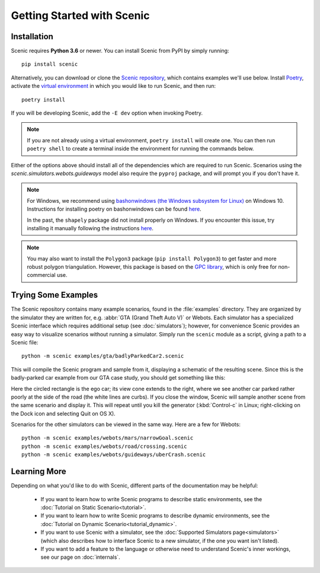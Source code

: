 Getting Started with Scenic
===========================

Installation
------------

Scenic requires **Python 3.6** or newer.
You can install Scenic from PyPI by simply running::

	pip install scenic

Alternatively, you can download or clone the `Scenic repository <https://github.com/BerkeleyLearnVerify/Scenic>`_, which contains examples we'll use below.
Install `Poetry <https://python-poetry.org/>`_, activate the `virtual environment <https://docs.python.org/3/tutorial/venv.html>`_ in which you would like to run Scenic, and then run::

	poetry install

If you will be developing Scenic, add the ``-E dev`` option when invoking Poetry.

.. note::

	If you are not already using a virtual environment, ``poetry install`` will create one.
	You can then run ``poetry shell`` to create a terminal inside the environment for running
	the commands below.

Either of the options above should install all of the dependencies which are required to run Scenic.
Scenarios using the `scenic.simulators.webots.guideways` model also require the ``pyproj`` package, and will prompt you if you don't have it.

.. note::
        For Windows, we recommend using `bashonwindows (the Windows subsystem for Linux) <https://docs.microsoft.com/en-us/windows/wsl/install-win10>`_ on Windows 10.  Instructions for installing poetry on bashonwindows can be found `here <https://python-poetry.org/docs/#osx-linux-bashonwindows-install-instructions>`_.
        
	In the past, the ``shapely`` package did not install properly on Windows.
	If you encounter this issue, try installing it manually following the instructions `here <https://github.com/Toblerity/Shapely#built-distributions>`_.

.. note::

	You may also want to install the ``Polygon3`` package (``pip install Polygon3``) to get
	faster and more robust polygon triangulation. However, this package is based on the
	`GPC library`_, which is only free for non-commercial use.

.. _GPC library: http://www.cs.man.ac.uk/~toby/gpc/

Trying Some Examples
--------------------

The Scenic repository contains many example scenarios, found in the :file:`examples` directory.
They are organized by the simulator they are written for, e.g. :abbr:`GTA (Grand Theft Auto V)` or Webots.
Each simulator has a specialized Scenic interface which requires additional setup (see :doc:`simulators`); however, for convenience Scenic provides an easy way to visualize scenarios without running a simulator.
Simply run the ``scenic`` module as a script, giving a path to a Scenic file::

	python -m scenic examples/gta/badlyParkedCar2.scenic

This will compile the Scenic program and sample from it, displaying a schematic of the resulting scene.
Since this is the badly-parked car example from our GTA case study, you should get something like this:

.. image:: images/badlyParkedCar2.png

Here the circled rectangle is the ego car; its view cone extends to the right, where we see another car parked rather poorly at the side of the road (the white lines are curbs).
If you close the window, Scenic will sample another scene from the same scenario and display it.
This will repeat until you kill the generator (:kbd:`Control-c` in Linux; right-clicking on the Dock icon and selecting Quit on OS X).

Scenarios for the other simulators can be viewed in the same way.
Here are a few for Webots::

	python -m scenic examples/webots/mars/narrowGoal.scenic
	python -m scenic examples/webots/road/crossing.scenic
	python -m scenic examples/webots/guideways/uberCrash.scenic

.. image:: images/narrowGoal.png
   :width: 32%
.. image:: images/crossing.png
   :width: 32%
.. image:: images/uberCrash.png
   :width: 32%

Learning More
-------------

Depending on what you'd like to do with Scenic, different parts of the documentation may be helpful:

	* If you want to learn how to write Scenic programs to describe static environments, see the :doc:`Tutorial on Static Scenario<tutorial>`.

	* If you want to learn how to write Scenic programs to describe dynamic environments, see the :doc:`Tutorial on Dynamic Scenario<tutorial_dynamic>`.

	* If you want to use Scenic with a simulator, see the :doc:`Supported Simulators page<simulators>` (which also describes how to interface Scenic to a new simulator, if the one you want isn't listed).

	* If you want to add a feature to the language or otherwise need to understand Scenic's inner workings, see our page on :doc:`internals`.
